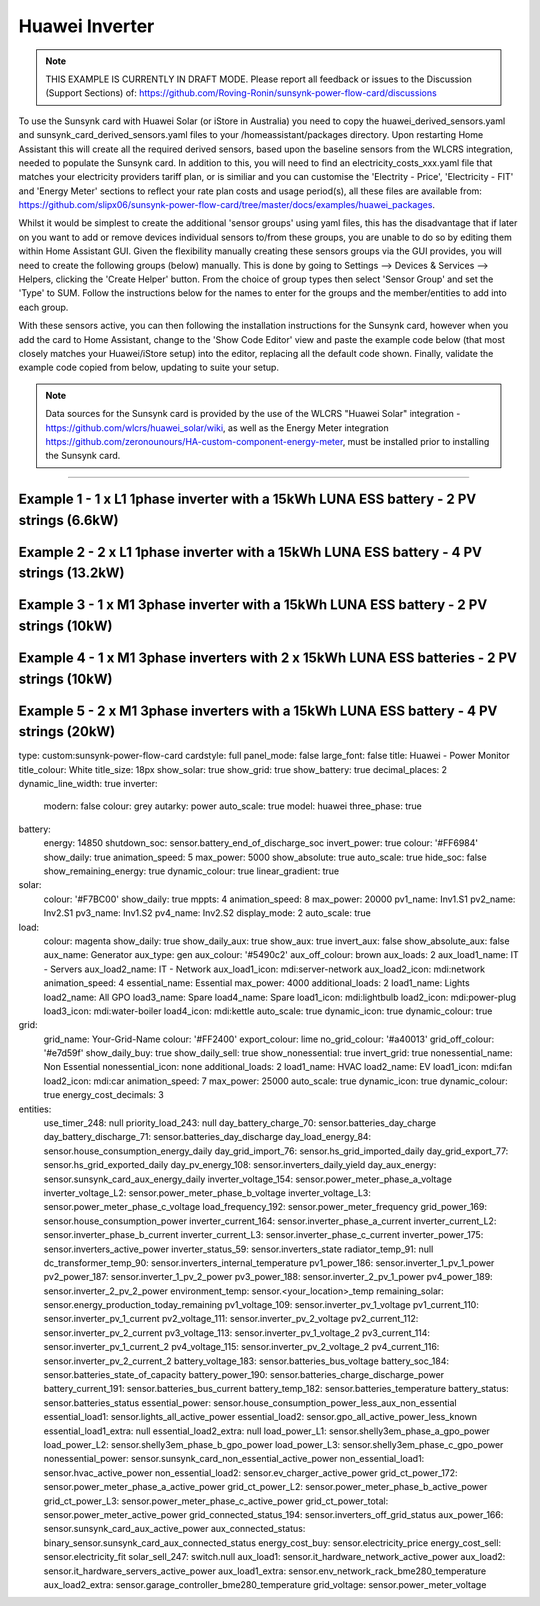 ##################
 Huawei Inverter
##################

.. note::

   THIS EXAMPLE IS CURRENTLY IN DRAFT MODE. Please report all feedback or issues to the Discussion (Support Sections) of: https://github.com/Roving-Ronin/sunsynk-power-flow-card/discussions

To use the Sunsynk card with Huawei Solar (or iStore in Australia) you need to copy the huawei_derived_sensors.yaml and sunsynk_card_derived_sensors.yaml files to your /homeassistant/packages directory. Upon restarting Home Assistant this will create all the required derived sensors, based upon the baseline sensors from the WLCRS integration, needed to populate the Sunsynk card. In addition to this, you will need to find an electricity_costs_xxx.yaml file that matches your electricity providers tariff plan, or is similiar and you can customise the 'Electrity - Price', 'Electricity - FIT' and 'Energy Meter' sections to reflect your rate plan costs and usage period(s), all these files are available from: https://github.com/slipx06/sunsynk-power-flow-card/tree/master/docs/examples/huawei_packages.

.. Required Sensor Groups::

Whilst it would be simplest to create the additional 'sensor groups' using yaml files, this has the disadvantage that if later on you want to add or remove devices individual sensors to/from these groups, you are unable to do so by editing them within Home Assistant GUI. Given the flexibility manually creating these sensors groups via the GUI provides, you will need to create the following groups (below) manually. This is done by going to Settings --> Devices & Services --> Helpers, clicking the 'Create Helper' button. From the choice of group types then select 'Sensor Group' and set the 'Type' to SUM. Follow the instructions below for the names to enter for the groups and the member/entities to add into each group.

..  csv-table:: Manually Created Sensor Groups
    :header: "Group Name", "Entity ID", "Unit of Measurement"," "Purpose
    :widths: 30, 40, 5, 45

    "Sunsynk Card - AUX - Energy Daily", "sunsynk_card_aux_energy_daily", "kWh", "Required for the day_aux_energy entity, that shows the AUX Daily kWh consumed. Group should be populated with the daily energy sensors of all the devices monitored in AUX1 and AUX2"
    "Sunsynk Card - AUX - Active Power", "sunsynk_card_aux_active_power", "W", "Required for the aux_power_166 entity, that shows the total Active Power for AUX1 and AUX2. Group should be populated with the Active Power sensors of all the devices monitored in AUX1 and AUX2"
    "Sunsynk Card - Non Essential - Active Power", "sunsynk_card_non_essential_active_power", "W", "Required for the essential_power entity, that shows the tota Active Power for Non-Essential. Group should be populated with the Active Power sensors of all the non-essntial devices monitored, such as HVAC, EV Charger or Hot Power Pumps."

With these sensors active, you can then following the installation instructions for the Sunsynk card, however when you add the card to Home Assistant, change to the 'Show Code Editor' view and paste the example code below (that most closely matches your Huawei/iStore setup) into the editor, replacing all the default code shown. Finally, validate the example code copied from below, updating to suite your setup.


.. note::

   Data sources for the Sunsynk card is provided by the use of the WLCRS "Huawei Solar" integration - https://github.com/wlcrs/huawei_solar/wiki, as well as the Energy Meter integration https://github.com/zeronounours/HA-custom-component-energy-meter, must be installed prior to installing the Sunsynk card.


______________________________________________________________

***********************************************************************************************
Example 1 - 1 x L1 1phase inverter with a 15kWh LUNA ESS battery - 2 PV strings (6.6kW)
***********************************************************************************************

.. code-block:: yaml
  :linenos:

  type: custom:sunsynk-power-flow-card
  cardstyle: full
  panel_mode: false
  large_font: false
  title: Huawei - Power Monitor
  title_colour: White
  title_size: 18px
  show_solar: true
  show_grid: true
  show_battery: true
  decimal_places: 2
  dynamic_line_width: true
  inverter:
    modern: false
    colour: grey
    autarky: power
    auto_scale: true
    model: huawei
    three_phase: false
  battery:
    energy: 14850
    shutdown_soc: 15
    invert_power: true
    colour: '#FF6984'
    show_daily: true
    animation_speed: 5
    max_power: 5000
    show_absolute: true
    auto_scale: true
    hide_soc: false
    show_remaining_energy: true
    dynamic_colour: true
    linear_gradient: true
  solar:
    colour: '#F7BC00'
    show_daily: true
    mppts: 2
    animation_speed: 8
    max_power: 6600
    pv1_name: Inv1.S1
    pv2_name: Inv2.S1
    display_mode: 2
    auto_scale: true
  load:
    colour: magenta
    show_daily: true
    show_daily_aux: true
    show_aux: true
    invert_aux: false
    show_absolute_aux: false
    aux_name: Generator
    aux_type: gen
    aux_colour: '#5490c2'
    aux_off_colour: brown
    aux_loads: 2
    aux_load1_name: IT - Servers
    aux_load2_name: IT - Network
    aux_load1_icon: mdi:server-network
    aux_load2_icon: mdi:network
    animation_speed: 4
    essential_name: Essential
    max_power: 4000
    additional_loads: 2
    load1_name: Lights
    load2_name: All GPO
    load3_name: Spare
    load4_name: Spare
    load1_icon: mdi:lightbulb
    load2_icon: mdi:power-plug
    load3_icon: mdi:water-boiler
    load4_icon: mdi:kettle
    auto_scale: true
    dynamic_icon: true
    dynamic_colour: true
  grid:
    grid_name: Your-Grid-Name
    colour: '#FF2400'
    export_colour: lime
    no_grid_colour: '#a40013'
    grid_off_colour: '#e7d59f'
    show_daily_buy: true
    show_daily_sell: true
    show_nonessential: true
    invert_grid: true
    nonessential_name: Non Essential
    nonessential_icon: none
    additional_loads: 2
    load1_name: HVAC
    load2_name: EV
    load1_icon: mdi:fan
    load2_icon: mdi:car
    animation_speed: 7
    max_power: 15000
    auto_scale: true
    dynamic_icon: true
    dynamic_colour: true
    energy_cost_decimals: 3
  entities:
    use_timer_248: null
    priority_load_243: null
    day_battery_charge_70: sensor.batteries_day_charge
    day_battery_discharge_71: sensor.batteries_day_discharge
    day_load_energy_84: sensor.house_consumption_energy_daily
    day_grid_import_76: sensor.hs_grid_imported_daily
    day_grid_export_77: sensor.hs_grid_exported_daily
    day_pv_energy_108: sensor.inverters_daily_yield
    day_aux_energy: sensor.sunsynk_card_aux_energy_daily
    inverter_voltage_154: sensor.power_meter_voltage
    load_frequency_192: sensor.power_meter_frequency
    grid_power_169: sensor.house_consumption_power
    inverter_current_164: sensor.inverter_phase_a_current
    inverter_power_175: sensor.inverters_active_power
    inverter_status_59: sensor.inverters_state
    radiator_temp_91: null
    dc_transformer_temp_90: sensor.inverters_internal_temperature
    pv1_power_186: sensor.inverter_1_pv_1_power
    pv2_power_187: sensor.inverter_1_pv_2_power
    environment_temp: sensor.<your_location>_temp
    remaining_solar: sensor.energy_production_today_remaining
    pv1_voltage_109: sensor.inverter_pv_1_voltage
    pv1_current_110: sensor.inverter_pv_1_current
    pv2_voltage_111: sensor.inverter_pv_2_voltage
    pv2_current_112: sensor.inverter_pv_2_current
    battery_voltage_183: sensor.batteries_bus_voltage
    battery_soc_184: sensor.batteries_state_of_capacity
    battery_power_190: sensor.batteries_charge_discharge_power
    battery_current_191: sensor.batteries_bus_current
    battery_temp_182: sensor.batteries_temperature
    battery_status: sensor.batteries_status
    essential_power: sensor.house_consumption_power_less_aux_non_essential
    essential_load1: sensor.lights_all_active_power
    essential_load2: sensor.gpo_all_active_power_less_known
    essential_load1_extra: null
    essential_load2_extra: null
    nonessential_power: sensor.sunsynk_card_non_essential_active_power
    non_essential_load1: sensor.hvac_active_power
    non_essential_load2: sensor.ev_charger_active_power
    grid_ct_power_172: sensor.power_meter_active_power
    grid_ct_power_total: sensor.power_meter_active_power
    grid_connected_status_194: sensor.inverters_off_grid_status
    aux_power_166: sensor.sunsynk_card_aux_active_power
    aux_connected_status: binary_sensor.sunsynk_card_aux_connected_status
    energy_cost_buy: sensor.electricity_price
    energy_cost_sell: sensor.electricity_fit
    solar_sell_247: switch.null
    aux_load1: sensor.it_hardware_network_active_power
    aux_load2: sensor.it_hardware_servers_active_power
    aux_load1_extra: sensor.env_network_rack_bme280_temperature
    aux_load2_extra: sensor.garage_controller_bme280_temperature
    grid_voltage: sensor.power_meter_voltage



**************************************************************************************************
Example 2 - 2 x L1 1phase inverter with a 15kWh LUNA ESS battery - 4 PV strings (13.2kW)
**************************************************************************************************

.. code-block:: yaml
  :linenos:

  type: custom:sunsynk-power-flow-card
  cardstyle: full
  panel_mode: false
  large_font: false
  title: Huawei - Power Monitor
  title_colour: White
  title_size: 18px
  show_solar: true
  show_grid: true
  show_battery: true
  decimal_places: 2
  inverter:
    modern: false
    colour: grey
    autarky: power
    auto_scale: true
    model: huawei
    three_phase: false
  battery:
    energy: 14850
    shutdown_soc: 15
    invert_power: true
    colour: '#FF6984'
    show_daily: true
    animation_speed: 5
    max_power: 5000
    show_absolute: true
    auto_scale: true
    hide_soc: false
    show_remaining_energy: true
    dynamic_colour: true
    linear_gradient: true
  solar:
    colour: '#F7BC00'
    show_daily: true
    mppts: 4
    animation_speed: 8
    max_power: 13200
    pv1_name: Inv1.S1
    pv2_name: Inv2.S1
    pv3_name: Inv1.S2
    pv4_name: Inv2.S2
    display_mode: 2
  load:
    colour: magenta
    show_daily: true
    show_daily_aux: true
    show_aux: true
    invert_aux: false
    show_absolute_aux: false
    aux_name: Generator
    aux_type: gen
    aux_colour: '#5490c2'
    aux_off_colour: brown
    aux_loads: 2
    aux_load1_name: IT - Servers
    aux_load2_name: IT - Network
    aux_load1_icon: mdi:server-network
    aux_load2_icon: mdi:network
    animation_speed: 4
    essential_name: Essential
    max_power: 4000
    additional_loads: 2
    load1_name: Lights
    load2_name: All GPO
    load3_name: Spare
    load4_name: Spare
    load1_icon: mdi:lightbulb
    load2_icon: mdi:power-plug
    load3_icon: mdi:water-boiler
    load4_icon: mdi:kettle
    auto_scale: true
    dynamic_icon: true
    dynamic_colour: true
  grid:
    grid_name: Your-Grid-Name
    colour: '#FF2400'
    export_colour: lime
    no_grid_colour: '#a40013'
    grid_off_colour: '#e7d59f'
    show_daily_buy: true
    show_daily_sell: true
    show_nonessential: true
    invert_grid: true
    nonessential_name: Non Essential
    nonessential_icon: none
    additional_loads: 2
    load1_name: HVAC
    load2_name: EV
    load1_icon: mdi:fan
    load2_icon: mdi:car
    animation_speed: 7
    max_power: 10000
    auto_scale: true
    dynamic_icon: true
    dynamic_colour: true
    energy_cost_decimals: 3
  entities:
    use_timer_248: null
    priority_load_243: null
    day_battery_charge_70: sensor.batteries_day_charge
    day_battery_discharge_71: sensor.batteries_day_discharge
    day_load_energy_84: sensor.house_consumption_energy_daily
    day_grid_import_76: sensor.hs_grid_imported_daily
    day_grid_export_77: sensor.hs_grid_exported_daily
    day_pv_energy_108: sensor.inverters_daily_yield
    day_aux_energy: sensor.sunsynk_card_aux_energy_daily
    inverter_voltage_154: sensor.power_meter_voltage
    load_frequency_192: sensor.power_meter_frequency
    inverter_current_164: sensor.inverter_phase_a_current
    inverter_power_175: sensor.inverters_active_power
    inverter_status_59: sensor.inverters_state
    radiator_temp_91: null
    dc_transformer_temp_90: sensor.inverters_internal_temperature
    pv1_power_186: sensor.inverter_1_pv_1_power
    pv2_power_187: sensor.inverter_1_pv_2_power
    pv3_power_188: sensor.inverter_2_pv_1_power
    pv4_power_189: sensor.inverter_2_pv_2_power
    environment_temp: sensor.<your_location>_temp
    remaining_solar: sensor.energy_production_today_remaining
    pv1_voltage_109: sensor.inverter_pv_1_voltage
    pv1_current_110: sensor.inverter_pv_1_current
    pv2_voltage_111: sensor.inverter_pv_2_voltage
    pv2_current_112: sensor.inverter_pv_2_current
    pv3_voltage_113: sensor.inverter_pv_1_voltage_2
    pv3_current_114: sensor.inverter_pv_1_current_2
    pv4_voltage_115: sensor.inverter_pv_2_voltage_2
    pv4_current_116: sensor.inverter_pv_2_current_2
    battery_voltage_183: sensor.batteries_bus_voltage
    battery_soc_184: sensor.batteries_state_of_capacity
    battery_power_190: sensor.batteries_charge_discharge_power
    battery_current_191: sensor.batteries_bus_current
    battery_temp_182: sensor.batteries_temperature
    battery_status: sensor.batteries_status
    essential_power: sensor.house_consumption_power_less_aux_non_essential
    essential_load1: sensor.lights_all_active_power
    essential_load2: sensor.gpo_all_active_power_less_known
    essential_load1_extra: null
    essential_load2_extra: null
    nonessential_power: sensor.sunsynk_card_non_essential_active_power
    non_essential_load1: sensor.aircon_active_power
    non_essential_load2: sensor.ev_charger_active_power
    grid_power_169: sensor.house_consumption_power
    grid_ct_power_172: sensor.power_meter_active_power
    grid_ct_power_total: sensor.power_meter_active_power
    grid_connected_status_194: sensor.inverters_off_grid_status
    aux_power_166: sensor.sunsynk_card_aux_active_power
    aux_connected_status: binary_sensor.sunsynk_card_aux_connected_status
    energy_cost_buy: sensor.electricity_price
    energy_cost_sell: sensor.electricity_fit
    solar_sell_247: switch.null
    aux_load1: sensor.it_hardware_network_active_power
    aux_load2: sensor.it_hardware_servers_active_power
    aux_load1_extra: sensor.env_network_rack_bme280_temperature
    aux_load2_extra: sensor.garage_controller_bme280_temperature
    grid_voltage: sensor.power_meter_voltage


    
************************************************************************************************
Example 3 - 1 x M1 3phase inverter with a 15kWh LUNA ESS battery - 2 PV strings (10kW)
************************************************************************************************

.. code-block:: yaml
  :linenos:

  type: custom:sunsynk-power-flow-card
  cardstyle: full
  panel_mode: false
  large_font: false
  title: Huawei - Power Monitor
  title_colour: White
  title_size: 18px
  show_solar: true
  show_grid: true
  show_battery: true
  decimal_places: 2
  dynamic_line_width: true
  inverter:
    modern: false
    colour: grey
    autarky: power
    auto_scale: true
    model: huawei
    three_phase: true
  battery:
    energy: 14850
    shutdown_soc: 15
    invert_power: true
    colour: '#FF6984'
    show_daily: true
    animation_speed: 5
    max_power: 5000
    show_absolute: true
    auto_scale: true
    hide_soc: false
    show_remaining_energy: true
    dynamic_colour: true
    linear_gradient: true
  solar:
    colour: '#F7BC00'
    show_daily: true
    mppts: 2
    animation_speed: 8
    max_power: 10000
    pv1_name: Inv1.S1
    pv2_name: Inv2.S1
    display_mode: 2
    auto_scale: true
  load:
    colour: magenta
    show_daily: true
    show_daily_aux: true
    show_aux: true
    invert_aux: false
    show_absolute_aux: false
    aux_name: Generator
    aux_type: gen
    aux_colour: '#5490c2'
    aux_off_colour: brown
    aux_loads: 2
    aux_load1_name: IT - Servers
    aux_load2_name: IT - Network
    aux_load1_icon: mdi:server-network
    aux_load2_icon: mdi:network
    animation_speed: 4
    essential_name: Essential
    max_power: 4000
    additional_loads: 2
    load1_name: Lights
    load2_name: All GPO
    load3_name: Spare
    load4_name: Spare
    load1_icon: mdi:lightbulb
    load2_icon: mdi:power-plug
    load3_icon: mdi:water-boiler
    load4_icon: mdi:kettle
    auto_scale: true
    dynamic_icon: true
    dynamic_colour: true
  grid:
    grid_name: Your-Grid-Name
    colour: '#FF2400'
    export_colour: lime
    no_grid_colour: '#a40013'
    grid_off_colour: '#e7d59f'
    show_daily_buy: true
    show_daily_sell: true
    show_nonessential: true
    invert_grid: true
    nonessential_name: Non Essential
    nonessential_icon: none
    additional_loads: 2
    load1_name: HVAC
    load2_name: EV
    load1_icon: mdi:fan
    load2_icon: mdi:car
    animation_speed: 7
    max_power: 25000
    auto_scale: true
    dynamic_icon: true
    dynamic_colour: true
    energy_cost_decimals: 3
  entities:
    use_timer_248: null
    priority_load_243: null
    day_battery_charge_70: sensor.batteries_day_charge
    day_battery_discharge_71: sensor.batteries_day_discharge
    day_load_energy_84: sensor.house_consumption_energy_daily
    day_grid_import_76: sensor.hs_grid_imported_daily
    day_grid_export_77: sensor.hs_grid_exported_daily
    day_pv_energy_108: sensor.inverters_daily_yield
    day_aux_energy: sensor.sunsynk_card_aux_energy_daily
    inverter_voltage_154: sensor.power_meter_phase_a_voltage
    inverter_voltage_L2: sensor.power_meter_phase_b_voltage
    inverter_voltage_L3: sensor.power_meter_phase_c_voltage
    load_frequency_192: sensor.power_meter_frequency
    grid_power_169: sensor.house_consumption_power
    inverter_current_164: sensor.inverter_phase_a_current
    inverter_current_L2: sensor.inverter_phase_b_current
    inverter_current_L3: sensor.inverter_phase_c_current
    inverter_power_175: sensor.inverters_active_power
    inverter_status_59: sensor.inverters_state
    radiator_temp_91: null
    dc_transformer_temp_90: sensor.inverters_internal_temperature
    pv1_power_186: sensor.inverter_1_pv_1_power
    pv2_power_187: sensor.inverter_1_pv_2_power
    environment_temp: sensor.<your_location>_temp
    remaining_solar: sensor.energy_production_today_remaining
    pv1_voltage_109: sensor.inverter_pv_1_voltage
    pv1_current_110: sensor.inverter_pv_1_current
    pv2_voltage_111: sensor.inverter_pv_2_voltage
    pv2_current_112: sensor.inverter_pv_2_current
    battery_voltage_183: sensor.batteries_bus_voltage
    battery_soc_184: sensor.batteries_state_of_capacity
    battery_power_190: sensor.batteries_charge_discharge_power
    battery_current_191: sensor.batteries_bus_current
    battery_temp_182: sensor.batteries_temperature
    battery_status: sensor.batteries_status
    essential_power: sensor.house_consumption_power_less_aux_non_essential
    essential_load1: sensor.lights_all_active_power
    essential_load2: sensor.gpo_all_active_power_less_known
    essential_load1_extra: null
    essential_load2_extra: null
    load_power_L1: sensor.shelly3em_phase_a_gpo_power
    load_power_L2: sensor.shelly3em_phase_b_gpo_power
    load_power_L3: sensor.shelly3em_phase_c_gpo_power
    nonessential_power: sensor.sunsynk_card_non_essential_active_power
    non_essential_load1: sensor.hvac_active_power
    non_essential_load2: sensor.ev_charger_active_power
    grid_ct_power_172: sensor.power_meter_phase_a_active_power
    grid_ct_power_L2: sensor.power_meter_phase_b_active_power
    grid_ct_power_L3: sensor.power_meter_phase_c_active_power
    grid_ct_power_total: sensor.power_meter_active_power
    grid_connected_status_194: sensor.inverters_off_grid_status
    aux_power_166: sensor.sunsynk_card_aux_active_power
    aux_connected_status: binary_sensor.sunsynk_card_aux_connected_status
    energy_cost_buy: sensor.electricity_price
    energy_cost_sell: sensor.electricity_fit
    solar_sell_247: switch.null
    aux_load1: sensor.it_hardware_network_active_power
    aux_load2: sensor.it_hardware_servers_active_power
    aux_load1_extra: sensor.env_network_rack_bme280_temperature
    aux_load2_extra: sensor.garage_controller_bme280_temperature
    grid_voltage: sensor.power_meter_voltage



***************************************************************************************************
Example 4 - 1 x M1 3phase inverters with 2 x 15kWh LUNA ESS batteries - 2 PV strings (10kW)
***************************************************************************************************

.. code-block:: yaml
  :linenos:

  type: custom:sunsynk-power-flow-card
  cardstyle: full
  panel_mode: false
  large_font: false
  title: Huawei - Power Monitor
  title_colour: White
  title_size: 18px
  show_solar: true
  show_grid: true
  show_battery: true
  decimal_places: 2
  dynamic_line_width: true
  inverter:
    modern: false
    colour: grey
    autarky: power
    auto_scale: true
    model: huawei
    three_phase: true
  battery:
    energy: 29700
    shutdown_soc: 15
    invert_power: true
    colour: '#FF6984'
    show_daily: true
    animation_speed: 5
    max_power: 10000
    show_absolute: true
    auto_scale: true
    hide_soc: false
    show_remaining_energy: true
    dynamic_colour: true
    linear_gradient: true
  solar:
    colour: '#F7BC00'
    show_daily: true
    mppts: 2
    animation_speed: 8
    max_power: 10000
    pv1_name: Inv1.S1
    pv2_name: Inv2.S1
    display_mode: 2
    auto_scale: true
  load:
    colour: magenta
    show_daily: true
    show_daily_aux: true
    show_aux: true
    invert_aux: false
    show_absolute_aux: false
    aux_name: Generator
    aux_type: gen
    aux_colour: '#5490c2'
    aux_off_colour: brown
    aux_loads: 2
    aux_load1_name: IT - Servers
    aux_load2_name: IT - Network
    aux_load1_icon: mdi:server-network
    aux_load2_icon: mdi:network
    animation_speed: 4
    essential_name: Essential
    max_power: 4000
    additional_loads: 2
    load1_name: Lights
    load2_name: All GPO
    load3_name: Spare
    load4_name: Spare
    load1_icon: mdi:lightbulb
    load2_icon: mdi:power-plug
    load3_icon: mdi:water-boiler
    load4_icon: mdi:kettle
    auto_scale: true
    dynamic_icon: true
    dynamic_colour: true
  grid:
    grid_name: Your-Grid-Name
    colour: '#FF2400'
    export_colour: lime
    no_grid_colour: '#a40013'
    grid_off_colour: '#e7d59f'
    show_daily_buy: true
    show_daily_sell: true
    show_nonessential: true
    invert_grid: true
    nonessential_name: Non Essential
    nonessential_icon: none
    additional_loads: 2
    load1_name: HVAC
    load2_name: EV
    load1_icon: mdi:fan
    load2_icon: mdi:car
    animation_speed: 7
    max_power: 25000
    auto_scale: true
    dynamic_icon: true
    dynamic_colour: true
    energy_cost_decimals: 3
  entities:
    use_timer_248: null
    priority_load_243: null
    day_battery_charge_70: sensor.batteries_day_charge
    day_battery_discharge_71: sensor.batteries_day_discharge
    day_load_energy_84: sensor.house_consumption_energy_daily
    day_grid_import_76: sensor.hs_grid_imported_daily
    day_grid_export_77: sensor.hs_grid_exported_daily
    day_pv_energy_108: sensor.inverters_daily_yield
    day_aux_energy: sensor.sunsynk_card_aux_energy_daily
    inverter_voltage_154: sensor.power_meter_phase_a_voltage
    inverter_voltage_L2: sensor.power_meter_phase_b_voltage
    inverter_voltage_L3: sensor.power_meter_phase_c_voltage
    load_frequency_192: sensor.power_meter_frequency
    grid_power_169: sensor.house_consumption_power
    inverter_current_164: sensor.inverter_phase_a_current
    inverter_current_L2: sensor.inverter_phase_b_current
    inverter_current_L3: sensor.inverter_phase_c_current
    inverter_power_175: sensor.inverters_active_power
    inverter_status_59: sensor.inverters_state
    radiator_temp_91: null
    dc_transformer_temp_90: sensor.inverters_internal_temperature
    pv1_power_186: sensor.inverter_1_pv_1_power
    pv2_power_187: sensor.inverter_1_pv_2_power
    pv3_power_188: sensor.inverter_2_pv_1_power
    pv4_power_189: sensor.inverter_2_pv_2_power
    environment_temp: sensor.<your_location>_temp
    remaining_solar: sensor.energy_production_today_remaining
    pv1_voltage_109: sensor.inverter_pv_1_voltage
    pv1_current_110: sensor.inverter_pv_1_current
    pv2_voltage_111: sensor.inverter_pv_2_voltage
    pv2_current_112: sensor.inverter_pv_2_current
    battery_voltage_183: sensor.batteries_bus_voltage
    battery_soc_184: sensor.batteries_state_of_capacity
    battery_power_190: sensor.batteries_charge_discharge_power
    battery_current_191: sensor.batteries_bus_current
    battery_temp_182: sensor.batteries_temperature
    battery_status: sensor.batteries_status
    essential_power: sensor.house_consumption_power_less_aux_non_essential
    essential_load1: sensor.lights_all_active_power
    essential_load2: sensor.gpo_all_active_power_less_known
    essential_load1_extra: null
    essential_load2_extra: null
    load_power_L1: sensor.shelly3em_phase_a_gpo_power
    load_power_L2: sensor.shelly3em_phase_b_gpo_power
    load_power_L3: sensor.shelly3em_phase_c_gpo_power
    nonessential_power: sensor.sunsynk_card_non_essential_active_power
    non_essential_load1: sensor.hvac_active_power
    non_essential_load2: sensor.ev_charger_active_power
    grid_ct_power_172: sensor.power_meter_phase_a_active_power
    grid_ct_power_L2: sensor.power_meter_phase_b_active_power
    grid_ct_power_L3: sensor.power_meter_phase_c_active_power
    grid_ct_power_total: sensor.power_meter_active_power
    grid_connected_status_194: sensor.inverters_off_grid_status
    aux_power_166: sensor.sunsynk_card_aux_active_power
    aux_connected_status: binary_sensor.sunsynk_card_aux_connected_status
    energy_cost_buy: sensor.electricity_price
    energy_cost_sell: sensor.electricity_fit
    solar_sell_247: switch.null
    aux_load1: sensor.it_hardware_network_active_power
    aux_load2: sensor.it_hardware_servers_active_power
    aux_load1_extra: sensor.env_network_rack_bme280_temperature
    aux_load2_extra: sensor.garage_controller_bme280_temperature
    grid_voltage: sensor.power_meter_voltage



***************************************************************************************************
Example 5 - 2 x M1 3phase inverters with a 15kWh LUNA ESS battery - 4 PV strings (20kW)
***************************************************************************************************

.. code-block:: yaml
  :linenos:

type: custom:sunsynk-power-flow-card
cardstyle: full
panel_mode: false
large_font: false
title: Huawei - Power Monitor
title_colour: White
title_size: 18px
show_solar: true
show_grid: true
show_battery: true
decimal_places: 2
dynamic_line_width: true
inverter:
  modern: false
  colour: grey
  autarky: power
  auto_scale: true
  model: huawei
  three_phase: true
battery:
  energy: 14850
  shutdown_soc: sensor.battery_end_of_discharge_soc
  invert_power: true
  colour: '#FF6984'
  show_daily: true
  animation_speed: 5
  max_power: 5000
  show_absolute: true
  auto_scale: true
  hide_soc: false
  show_remaining_energy: true
  dynamic_colour: true
  linear_gradient: true
solar:
  colour: '#F7BC00'
  show_daily: true
  mppts: 4
  animation_speed: 8
  max_power: 20000
  pv1_name: Inv1.S1
  pv2_name: Inv2.S1
  pv3_name: Inv1.S2
  pv4_name: Inv2.S2
  display_mode: 2
  auto_scale: true
load:
  colour: magenta
  show_daily: true
  show_daily_aux: true
  show_aux: true
  invert_aux: false
  show_absolute_aux: false
  aux_name: Generator
  aux_type: gen
  aux_colour: '#5490c2'
  aux_off_colour: brown
  aux_loads: 2
  aux_load1_name: IT - Servers
  aux_load2_name: IT - Network
  aux_load1_icon: mdi:server-network
  aux_load2_icon: mdi:network
  animation_speed: 4
  essential_name: Essential
  max_power: 4000
  additional_loads: 2
  load1_name: Lights
  load2_name: All GPO
  load3_name: Spare
  load4_name: Spare
  load1_icon: mdi:lightbulb
  load2_icon: mdi:power-plug
  load3_icon: mdi:water-boiler
  load4_icon: mdi:kettle
  auto_scale: true
  dynamic_icon: true
  dynamic_colour: true
grid:
  grid_name: Your-Grid-Name
  colour: '#FF2400'
  export_colour: lime
  no_grid_colour: '#a40013'
  grid_off_colour: '#e7d59f'
  show_daily_buy: true
  show_daily_sell: true
  show_nonessential: true
  invert_grid: true
  nonessential_name: Non Essential
  nonessential_icon: none
  additional_loads: 2
  load1_name: HVAC
  load2_name: EV
  load1_icon: mdi:fan
  load2_icon: mdi:car
  animation_speed: 7
  max_power: 25000
  auto_scale: true
  dynamic_icon: true
  dynamic_colour: true
  energy_cost_decimals: 3
entities:
  use_timer_248: null
  priority_load_243: null
  day_battery_charge_70: sensor.batteries_day_charge
  day_battery_discharge_71: sensor.batteries_day_discharge
  day_load_energy_84: sensor.house_consumption_energy_daily
  day_grid_import_76: sensor.hs_grid_imported_daily
  day_grid_export_77: sensor.hs_grid_exported_daily
  day_pv_energy_108: sensor.inverters_daily_yield
  day_aux_energy: sensor.sunsynk_card_aux_energy_daily
  inverter_voltage_154: sensor.power_meter_phase_a_voltage
  inverter_voltage_L2: sensor.power_meter_phase_b_voltage
  inverter_voltage_L3: sensor.power_meter_phase_c_voltage
  load_frequency_192: sensor.power_meter_frequency
  grid_power_169: sensor.house_consumption_power
  inverter_current_164: sensor.inverter_phase_a_current
  inverter_current_L2: sensor.inverter_phase_b_current
  inverter_current_L3: sensor.inverter_phase_c_current
  inverter_power_175: sensor.inverters_active_power
  inverter_status_59: sensor.inverters_state
  radiator_temp_91: null
  dc_transformer_temp_90: sensor.inverters_internal_temperature
  pv1_power_186: sensor.inverter_1_pv_1_power
  pv2_power_187: sensor.inverter_1_pv_2_power
  pv3_power_188: sensor.inverter_2_pv_1_power
  pv4_power_189: sensor.inverter_2_pv_2_power
  environment_temp: sensor.<your_location>_temp
  remaining_solar: sensor.energy_production_today_remaining
  pv1_voltage_109: sensor.inverter_pv_1_voltage
  pv1_current_110: sensor.inverter_pv_1_current
  pv2_voltage_111: sensor.inverter_pv_2_voltage
  pv2_current_112: sensor.inverter_pv_2_current
  pv3_voltage_113: sensor.inverter_pv_1_voltage_2
  pv3_current_114: sensor.inverter_pv_1_current_2
  pv4_voltage_115: sensor.inverter_pv_2_voltage_2
  pv4_current_116: sensor.inverter_pv_2_current_2
  battery_voltage_183: sensor.batteries_bus_voltage
  battery_soc_184: sensor.batteries_state_of_capacity
  battery_power_190: sensor.batteries_charge_discharge_power
  battery_current_191: sensor.batteries_bus_current
  battery_temp_182: sensor.batteries_temperature
  battery_status: sensor.batteries_status
  essential_power: sensor.house_consumption_power_less_aux_non_essential
  essential_load1: sensor.lights_all_active_power
  essential_load2: sensor.gpo_all_active_power_less_known
  essential_load1_extra: null
  essential_load2_extra: null
  load_power_L1: sensor.shelly3em_phase_a_gpo_power
  load_power_L2: sensor.shelly3em_phase_b_gpo_power
  load_power_L3: sensor.shelly3em_phase_c_gpo_power
  nonessential_power: sensor.sunsynk_card_non_essential_active_power
  non_essential_load1: sensor.hvac_active_power
  non_essential_load2: sensor.ev_charger_active_power
  grid_ct_power_172: sensor.power_meter_phase_a_active_power
  grid_ct_power_L2: sensor.power_meter_phase_b_active_power
  grid_ct_power_L3: sensor.power_meter_phase_c_active_power
  grid_ct_power_total: sensor.power_meter_active_power
  grid_connected_status_194: sensor.inverters_off_grid_status
  aux_power_166: sensor.sunsynk_card_aux_active_power
  aux_connected_status: binary_sensor.sunsynk_card_aux_connected_status
  energy_cost_buy: sensor.electricity_price
  energy_cost_sell: sensor.electricity_fit
  solar_sell_247: switch.null
  aux_load1: sensor.it_hardware_network_active_power
  aux_load2: sensor.it_hardware_servers_active_power
  aux_load1_extra: sensor.env_network_rack_bme280_temperature
  aux_load2_extra: sensor.garage_controller_bme280_temperature
  grid_voltage: sensor.power_meter_voltage
